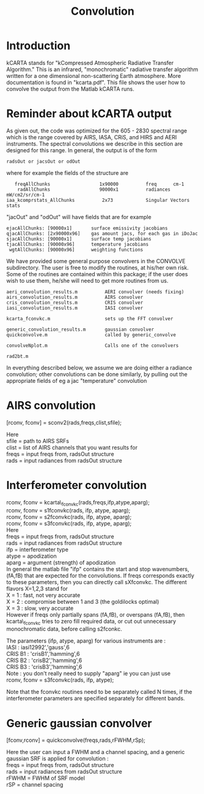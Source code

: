 * COMMENT Export code
#+EXPORT_SELECT_TAGS: 
#+LaTeX_CLASS: article
#+LaTeX_HEADER: \input /Users/strow/Tex/Templates/article_setup
#+TITLE: Convolution
#+LaTeX_CLASS_OPTIONS: [11pt]
#+OPTIONS: h:4 toc:nil num:0 author:nil
#+HTML_HEAD: <link rel="stylesheet" type="text/css" href="http://asl.umbc.edu/images/asl.css" />


* Introduction

kCARTA stands for "kCompressed Atmospheric Radiative Transfer Algorithm." This
is an infrared, "monochromatic" radiative transfer algorithm written for
a one dimensional non-scattering Earth atmosphere. More documentation is
found in "kcarta.pdf". This file shows the user how to convolve the
output from the Matlab kCARTA runs.

* Reminder about kCARTA output

As given out, the code was optimized for the 605 - 2830 spectral range
which is the range covered by AIRS, IASA, CRiS, and HIRS and AERI
instruments. The spectral convolutions we describe in this section are
designed for this range. In general, the output is of the form

#+BEGIN_EXAMPLE
      radsOut or jacsOut or odOut
#+END_EXAMPLE

where for example the fields of the structure are

#+BEGIN_EXAMPLE
        freqAllChunks                  1x90000          freq      cm-1
         radAllChunks                  90000x1          radiances mW/cm2/sr/cm-1
     iaa_kcomprstats_AllChunks          2x73            Singular Vectors stats
#+END_EXAMPLE

"jacOut" and "odOut" will have fields that are for example

#+BEGIN_EXAMPLE
        ejacAllChunks: [90000x1]       surface emissivity jacobians
        qjacAllChunks: [2x90000x96]    gas amount jacs, for each gas in iDoJac
        sjacAllChunks: [90000x1]       surface temp jacobians
        tjacAllChunks: [90000x96]      temperature jacobians
         wgtAllChunks: [90000x96]      weighting functions
#+END_EXAMPLE

We have provided some general purpose convolvers in the CONVOLVE
subdirectory. The user is free to modify the routines, at his/her own
risk. Some of the routines are contained within this package; if the
user does wish to use them, he/she will need to get more routines from
us.

#+BEGIN_EXAMPLE
    aeri_convolution_results.m          AERI convolver (needs fixing)
    airs_convolution_results.m          AIRS convolver
    cris_convolution_results.m          CRIS convolver
    iasi_convolution_results.m          IASI convolver

    kcarta_fconvkc.m                    sets up the FFT convolver

    generic_convolution_results.m       gaussian convolver
    quickconvolve.m                     called by generic_convolve

    convolveNplot.m                     Calls one of the convolvers

    rad2bt.m
#+END_EXAMPLE

In everything described below, we assume we are doing either a radiance
convolution; other convolutions can be done similarly, by pulling out
the appropriate fields of eg a jac "temperature" convolution

* AIRS convolution

[rconv, fconv] = sconv2(rads,freqs,clist,sfile);

Here\\
sfile = path to AIRS SRFs\\
clist = list of AIRS channels that you want results for\\
freqs = input freqs from, radsOut structure\\
rads = input radiances from radsOut structure\\

* Interferometer convolution

rconv, fconv = kcarta\_fconvkc(rads,freqs,ifp,atype,aparg);\\
rconv, fconv = s1fconvkc(rads, ifp, atype, aparg);\\
rconv, fconv = s2fconvkc(rads, ifp, atype, aparg);\\
rconv, fconv = s3fconvkc(rads, ifp, atype, aparg);\\

Here\\
freqs = input freqs from, radsOut structure\\
rads = input radiances from radsOut structure\\
ifp = interferometer type\\
atype = apodization\\
aparg = argument (strength) of apodization\\

In general the matlab file "ifp" contains the start and stop
wavenumbers, (fA,fB) that are expected for the convolutions. If freqs
corresponds exactly to these parameters, then you can directly call
sXfconvkc. The different flavors X=1,2,3 stand for\\
X = 1 : fast, not very accurate\\
X = 2 : compromise between 1 and 3 (the goldilocks optimal)\\
X = 3 : slow, very accurate\\

However if freqs only partially spans (fA,fB), or overspans (fA,fB),
then kcarta\_fconvkc tries to zero fill required data, or cut out
unnecessary monochromatic data, before calling s2fconkc.

The parameters (ifp, atype, aparg) for various instruments are :\\
IASI : iasi12992','gauss',6\\
CRIS B1 : 'crisB1','hamming',6\\
CRIS B2 : 'crisB2','hamming',6\\
CRIS B3 : 'crisB3','hamming',6\\
Note : you don't really need to supply "aparg" ie you can just use\\
rconv, fconv = s3fconvkc(rads, ifp, atype);

Note that the fconvkc routines need to be separately called N times, if
the interferometer parameters are specified separately for different
bands.

* Generic gaussian convolver

[fconv,rconv] = quickconvolve(freqs,rads,rFWHM,rSp);

Here the user can input a FWHM and a channel spacing, and a generic
gaussian SRF is applied for convolution :\\
freqs = input freqs from, radsOut structure\\
rads = input radiances from radsOut structure\\
rFWHM = FWHM of SRF model\\
rSP = channel spacing\\

